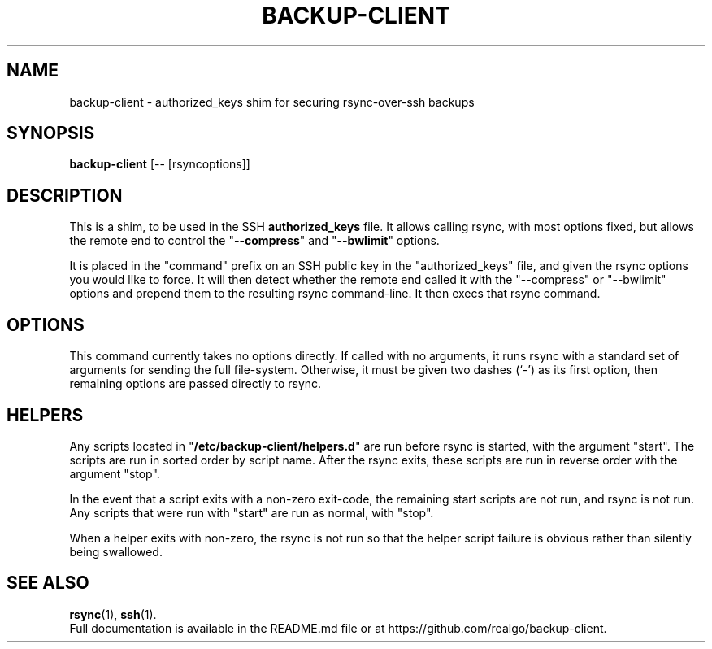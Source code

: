 .\" (C) Copyright 2013 Sean Reifschneider, RealGo, Inc.
.\"     <sean+opensource@realgo.com>,
.\"
.\" First parameter, NAME, should be all caps
.\" Second parameter, SECTION, should be 1-8, maybe w/ subsection
.\" other parameters are allowed: see man(7), man(1)
.TH BACKUP-CLIENT 1 "October 30, 2013"
.\" Please adjust this date whenever revising the manpage.
.\"
.\" Some roff macros, for reference:
.\" .nh        disable hyphenation
.\" .hy        enable hyphenation
.\" .ad l      left justify
.\" .ad b      justify to both left and right margins
.\" .nf        disable filling
.\" .fi        enable filling
.\" .br        insert line break
.\" .sp <n>    insert n+1 empty lines
.\" for manpage-specific macros, see man(7)
.SH NAME
backup-client \- authorized_keys shim for securing rsync-over-ssh backups
.SH SYNOPSIS
.B backup-client
.RI "[-- [rsyncoptions]]"
.SH DESCRIPTION
This is a shim, to be used in the SSH
.B authorized_keys
file.  It allows calling rsync, with most options fixed, but allows the
remote end to control the "\fB--compress\fP" and "\fB--bwlimit\fP" options.
.PP
It is placed in the "command" prefix on an SSH public key in the
"authorized_keys" file, and given the rsync options you would like to force.
It will then detect whether the remote end called it with the "--compress" or
"--bwlimit" options and prepend them to the resulting rsync command-line.  It
then execs that rsync command.
.SH OPTIONS
This command currently takes no options directly.  If called with no arguments,
it runs rsync with a standard set of arguments for sending the full
file-system.  Otherwise, it must be given two dashes (`-') as its first
option, then remaining options are passed directly to rsync.
.SH HELPERS
Any scripts located in "\fB/etc/backup-client/helpers.d\fP" are run
before rsync is started, with the argument "start".  The scripts are run
in sorted order by script name.  After the rsync exits, these scripts
are run in reverse order with the argument "stop".
.PP
In the event that a script exits with a non-zero exit-code, the remaining
start scripts are not run, and rsync is not run.  Any scripts that were
run with "start" are run as normal, with "stop".
.PP
When a helper exits with non-zero, the rsync is not run so that the helper
script failure is obvious rather than silently being swallowed.
.SH SEE ALSO
.BR rsync (1),
.BR ssh (1).
.br
Full documentation is available in the README.md file or at
https://github.com/realgo/backup-client.
